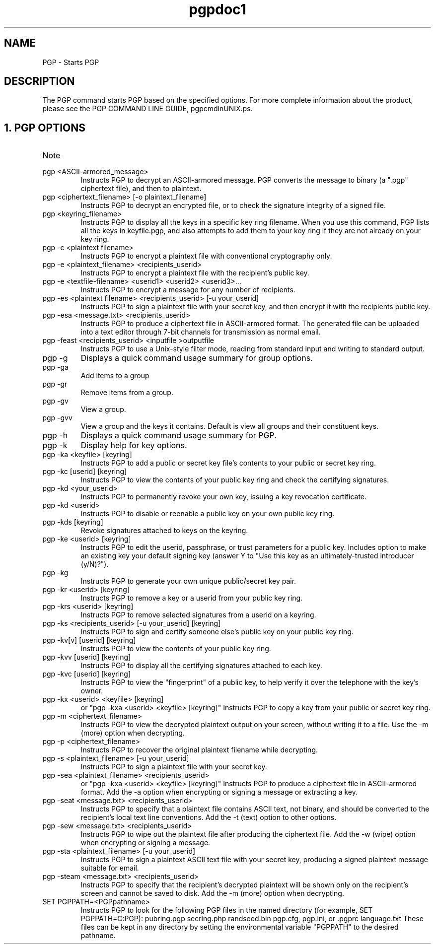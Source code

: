.\" Copyright (C) 1999 Network Associates Technology, Inc.  All rights reserved.
.\"
.\" Process this file with
.\" groff -man -Tascii pgpcertd.1
.\"
.TH pgpdoc1 1 "Feb 1999 " PGP "PGP"
.SH NAME
PGP \- Starts PGP
.SH DESCRIPTION
The PGP command starts PGP based on the specified options. For more complete information about the product, please see the PGP COMMAND LINE GUIDE, pgpcmdlnUNIX.ps.
.SH 1. PGP OPTIONS
.IP Note that [brackets] denote an optional field; do not type the brackets.

.IP "pgp <ASCII-armored_message>"
Instructs PGP to decrypt an ASCII-armored message. PGP converts the message to binary (a ".pgp" ciphertext file), and then to plaintext.

.IP "pgp <ciphertext_filename> [-o plaintext_filename]"
Instructs PGP to decrypt an encrypted file, or to check the signature integrity of a signed file.

.IP "pgp <keyring_filename>"
Instructs PGP to display all the keys in a specific key ring filename. When you use this command, PGP lists all the keys in keyfile.pgp, and also attempts to add them to your key ring if they are not already on your key ring.

.IP "pgp -c <plaintext filename>"
Instructs PGP to encrypt a plaintext file with conventional cryptography only.

.IP "pgp -e <plaintext_filename> <recipients_userid>"
Instructs PGP to encrypt a plaintext file with the recipient's public key. 

.IP "pgp -e <textfile-filename> <userid1> <userid2> <userid3>..."
Instructs PGP to encrypt a message for any number of recipients.

.IP "pgp -es <plaintext filename> <recipients_userid> [-u your_userid]"
Instructs PGP to sign a plaintext file with your secret key, and then encrypt it with the recipients public key. 

.IP "pgp -esa <message.txt> <recipients_userid>"
Instructs PGP to produce a ciphertext file in ASCII-armored format. The generated file can be uploaded into a text editor through 7-bit channels for transmission as normal email.

.IP "pgp -feast <recipients_userid> <inputfile >outputfile"
Instructs PGP to use a Unix-style filter mode, reading from standard input and writing to standard output.

.IP "pgp -g"
Displays a quick command usage summary for group options.

.IP "pgp -ga"
Add items to a group

.IP "pgp -gr"
Remove items from a group.

.IP "pgp -gv"
View a group.

.IP "pgp -gvv"
View a group and the keys it contains. Default is view all groups and their constituent keys.

.IP "pgp -h"
Displays a quick command usage summary for PGP.

.IP "pgp -k"
Display help for key options.

.IP "pgp -ka <keyfile> [keyring]"
Instructs PGP to add a public or secret key file's contents to your public or secret key ring.

.IP "pgp -kc [userid] [keyring]" 
Instructs PGP to view the contents of your public key ring and check the certifying signatures.

.IP "pgp -kd <your_userid>"
Instructs PGP to permanently revoke your own key, issuing a key revocation certificate.

.IP "pgp -kd <userid>"
Instructs PGP to disable or reenable a public key on your own public key ring.

.IP "pgp -kds [keyring]"
Revoke signatures attached to keys on the keyring.

.IP "pgp -ke <userid> [keyring]"
Instructs PGP to edit the userid, passphrase, or trust parameters for a public key. Includes option to make an existing key your default signing key (answer Y to "Use this key as an ultimately-trusted introducer (y/N)?").

.IP "pgp -kg"
Instructs PGP to generate your own unique public/secret key pair.

.IP "pgp -kr <userid> [keyring]"
Instructs PGP to remove a key or a userid from your public key ring.

.IP "pgp -krs <userid> [keyring]"
Instructs PGP to remove selected signatures from a userid on a keyring.

.IP "pgp -ks <recipients_userid> [-u your_userid] [keyring]"
Instructs PGP to sign and certify someone else's public key on your public key ring.

.IP "pgp -kv[v] [userid] [keyring]" 
Instructs PGP to view the contents of your public key ring.

.IP "pgp -kvv [userid] [keyring]"
Instructs PGP to display all the certifying signatures attached to each key.

.IP "pgp -kvc [userid] [keyring]"
Instructs PGP to view the "fingerprint" of a public key, to help verify it over the telephone with the key's owner.

.IP "pgp -kx <userid> <keyfile> [keyring]"
or "pgp -kxa <userid> <keyfile> [keyring]"
Instructs PGP to copy a key from your public or secret key ring.

.IP "pgp -m <ciphertext_filename>"
Instructs PGP to view the decrypted plaintext output on your screen, without writing it to a file. Use the -m (more) option when decrypting.

.IP "pgp -p <ciphertext_filename>"
Instructs PGP to recover the original plaintext filename while decrypting.

.IP "pgp -s <plaintext_filename> [-u your_userid]"
Instructs PGP to sign a plaintext file with your secret key.

.IP "pgp -sea <plaintext_filename> <recipients_userid>"
or "pgp -kxa <userid> <keyfile> [keyring]"
Instructs PGP to produce a ciphertext file in ASCII-armored format. Add the -a option when encrypting or signing a message or extracting a key.

.IP "pgp -seat <message.txt> <recipients_userid>"
Instructs PGP to specify that a plaintext file contains ASCII text, not binary, and should be converted to the recipient's local text line conventions. Add the -t (text) option to other options.

.IP "pgp -sew <message.txt> <recipients_userid>"
Instructs PGP to wipe out the plaintext file after producing the ciphertext file. Add the -w (wipe) option when encrypting or signing a message.

.IP "pgp -sta <plaintext_filename> [-u your_userid]"
Instructs PGP to sign a plaintext ASCII text file with your secret key, producing a signed plaintext message suitable for email.

.IP "pgp -steam <message.txt> <recipients_userid>"
Instructs PGP to specify that the recipient's decrypted plaintext will be shown only on the recipient's screen and cannot be saved to disk. Add the -m (more) option when decrypting.

.IP "SET PGPPATH=<PGPpathname>"
Instructs PGP to look for the following PGP files in the named directory (for example, SET PGPPATH=C:\PGP): 
pubring.pgp
secring.php
randseed.bin
pgp.cfg, pgp.ini, or .pgprc
language.txt
These files can be kept in any directory by setting the environmental variable "PGPPATH" to the desired pathname.  

